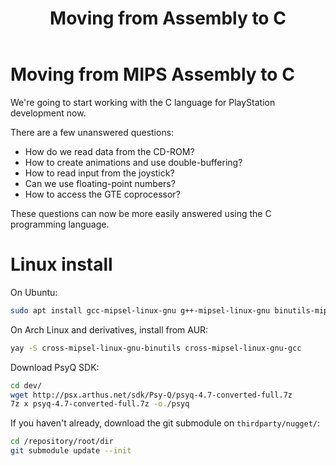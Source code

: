 #+title: Moving from Assembly to C
#+startup: contents

* Moving from MIPS Assembly to C

We're going  to start working  with the  C language for  PlayStation development
now.

There are a few unanswered questions:

- How do we read data from the CD-ROM?
- How to create animations and use double-buffering?
- How to read input from the joystick?
- Can we use floating-point numbers?
- How to access the GTE coprocessor?

These  questions  can now  be  more  easily  answered  using the  C  programming
language.

* Linux install

On Ubuntu:

#+begin_src bash
sudo apt install gcc-mipsel-linux-gnu g++-mipsel-linux-gnu binutils-mipsel-linux-gnu
#+end_src

On Arch Linux and derivatives, install from AUR:

#+begin_src bash
yay -S cross-mipsel-linux-gnu-binutils cross-mipsel-linux-gnu-gcc
#+end_src

Download PsyQ SDK:

#+begin_src bash
cd dev/
wget http://psx.arthus.net/sdk/Psy-Q/psyq-4.7-converted-full.7z
7z x psyq-4.7-converted-full.7z -o./psyq
#+end_src

If you haven't already, download the git submodule on ~thirdparty/nugget/~:

#+begin_src bash
cd /repository/root/dir
git submodule update --init
#+end_src
